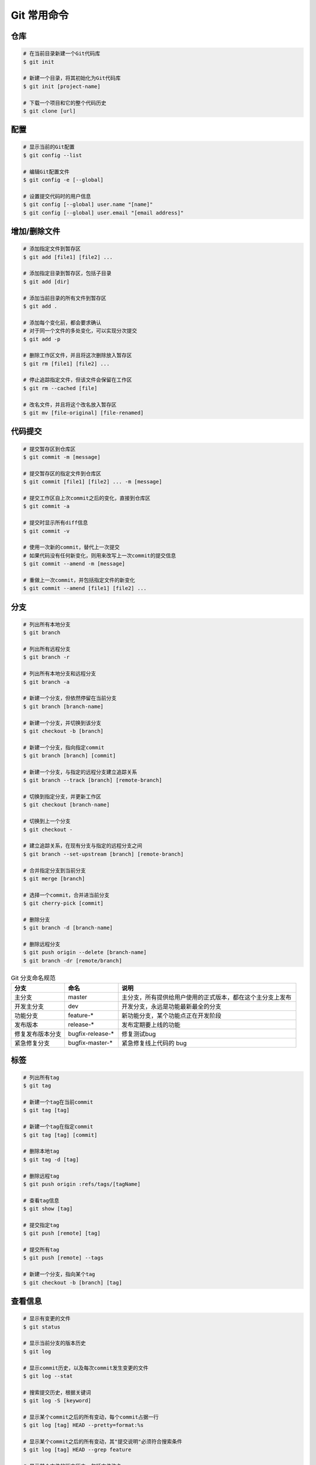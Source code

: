 Git 常用命令
=============


仓库
~~~~~

.. code-block:: bash

    # 在当前目录新建一个Git代码库
    $ git init

    # 新建一个目录，将其初始化为Git代码库
    $ git init [project-name]

    # 下载一个项目和它的整个代码历史
    $ git clone [url]

配置
~~~~~

.. code-block:: bash

    # 显示当前的Git配置
    $ git config --list

    # 编辑Git配置文件
    $ git config -e [--global]

    # 设置提交代码时的用户信息
    $ git config [--global] user.name "[name]"
    $ git config [--global] user.email "[email address]"

增加/删除文件
~~~~~~~~~~~~~~

.. code-block:: bash

    # 添加指定文件到暂存区
    $ git add [file1] [file2] ...

    # 添加指定目录到暂存区，包括子目录
    $ git add [dir]

    # 添加当前目录的所有文件到暂存区
    $ git add .

    # 添加每个变化前，都会要求确认
    # 对于同一个文件的多处变化，可以实现分次提交
    $ git add -p

    # 删除工作区文件，并且将这次删除放入暂存区
    $ git rm [file1] [file2] ...

    # 停止追踪指定文件，但该文件会保留在工作区
    $ git rm --cached [file]

    # 改名文件，并且将这个改名放入暂存区
    $ git mv [file-original] [file-renamed]

代码提交
~~~~~~~~~

.. code-block:: bash

    # 提交暂存区到仓库区
    $ git commit -m [message]

    # 提交暂存区的指定文件到仓库区
    $ git commit [file1] [file2] ... -m [message]

    # 提交工作区自上次commit之后的变化，直接到仓库区
    $ git commit -a

    # 提交时显示所有diff信息
    $ git commit -v

    # 使用一次新的commit，替代上一次提交
    # 如果代码没有任何新变化，则用来改写上一次commit的提交信息
    $ git commit --amend -m [message]

    # 重做上一次commit，并包括指定文件的新变化
    $ git commit --amend [file1] [file2] ...

分支
~~~~~

.. code-block:: bash

    # 列出所有本地分支
    $ git branch

    # 列出所有远程分支
    $ git branch -r

    # 列出所有本地分支和远程分支
    $ git branch -a

    # 新建一个分支，但依然停留在当前分支
    $ git branch [branch-name]

    # 新建一个分支，并切换到该分支
    $ git checkout -b [branch]

    # 新建一个分支，指向指定commit
    $ git branch [branch] [commit]

    # 新建一个分支，与指定的远程分支建立追踪关系
    $ git branch --track [branch] [remote-branch]

    # 切换到指定分支，并更新工作区
    $ git checkout [branch-name]

    # 切换到上一个分支
    $ git checkout -

    # 建立追踪关系，在现有分支与指定的远程分支之间
    $ git branch --set-upstream [branch] [remote-branch]

    # 合并指定分支到当前分支
    $ git merge [branch]

    # 选择一个commit，合并进当前分支
    $ git cherry-pick [commit]

    # 删除分支
    $ git branch -d [branch-name]

    # 删除远程分支
    $ git push origin --delete [branch-name]
    $ git branch -dr [remote/branch]

.. csv-table:: Git 分支命名规范
    :header: "分支", "命名", "说明"
    :widths: 12, 12, 40

    "主分支", "master", "主分支，所有提供给用户使用的正式版本，都在这个主分支上发布"
    "开发主分支", "dev", "开发分支，永远是功能最新最全的分支"
    "功能分支", "feature-*", "新功能分支，某个功能点正在开发阶段"
    "发布版本", "release-*", "发布定期要上线的功能"
    "修复发布版本分支",	"bugfix-release-*", "修复测试bug"
    "紧急修复分支", "bugfix-master-*", "紧急修复线上代码的 bug"

标签
~~~~~

.. code-block:: bash

    # 列出所有tag
    $ git tag

    # 新建一个tag在当前commit
    $ git tag [tag]

    # 新建一个tag在指定commit
    $ git tag [tag] [commit]

    # 删除本地tag
    $ git tag -d [tag]

    # 删除远程tag
    $ git push origin :refs/tags/[tagName]

    # 查看tag信息
    $ git show [tag]

    # 提交指定tag
    $ git push [remote] [tag]

    # 提交所有tag
    $ git push [remote] --tags

    # 新建一个分支，指向某个tag
    $ git checkout -b [branch] [tag]

查看信息
~~~~~~~~~

.. code-block:: bash

    # 显示有变更的文件
    $ git status

    # 显示当前分支的版本历史
    $ git log

    # 显示commit历史，以及每次commit发生变更的文件
    $ git log --stat

    # 搜索提交历史，根据关键词
    $ git log -S [keyword]

    # 显示某个commit之后的所有变动，每个commit占据一行
    $ git log [tag] HEAD --pretty=format:%s

    # 显示某个commit之后的所有变动，其"提交说明"必须符合搜索条件
    $ git log [tag] HEAD --grep feature

    # 显示某个文件的版本历史，包括文件改名
    $ git log --follow [file]
    $ git whatchanged [file]

    # 显示指定文件相关的每一次diff
    $ git log -p [file]

    # 显示过去5次提交
    $ git log -5 --pretty --oneline

    # 显示所有提交过的用户，按提交次数排序
    $ git shortlog -sn

    # 显示指定文件是什么人在什么时间修改过
    $ git blame [file]

    # 显示暂存区和工作区的差异
    $ git diff

    # 显示暂存区和上一个commit的差异
    $ git diff --cached [file]

    # 显示工作区与当前分支最新commit之间的差异
    $ git diff HEAD

    # 显示两次提交之间的差异
    $ git diff [first-branch]...[second-branch]

    # 显示今天你写了多少行代码
    $ git diff --shortstat "@{0 day ago}"

    # 显示某次提交的元数据和内容变化
    $ git show [commit]

    # 显示某次提交发生变化的文件
    $ git show --name-only [commit]

    # 显示某次提交时，某个文件的内容
    $ git show [commit]:[filename]

    # 显示当前分支的最近几次提交
    $ git reflog

远程同步
~~~~~~~~~

.. code-block:: bash

    # 下载远程仓库的所有变动
    $ git fetch [remote]

    # 显示所有远程仓库
    $ git remote -v

    # 显示某个远程仓库的信息
    $ git remote show [remote]

    # 增加一个新的远程仓库，并命名
    $ git remote add [shortname] [url]

    # 取回远程仓库的变化，并与本地分支合并
    $ git pull [remote] [branch]

    # 上传本地指定分支到远程仓库
    $ git push [remote] [branch]

    # 强行推送当前分支到远程仓库，即使有冲突
    $ git push [remote] --force

    # 推送所有分支到远程仓库
    $ git push [remote] --all

撤销
~~~~~

.. code-block:: bash

    # 恢复暂存区的指定文件到工作区
    $ git checkout [file]

    # 恢复某个commit的指定文件到暂存区和工作区
    $ git checkout [commit] [file]

    # 恢复暂存区的所有文件到工作区
    $ git checkout .

    # 重置暂存区的指定文件，与上一次commit保持一致，但工作区不变
    $ git reset [file]

    # 重置暂存区与工作区，与上一次commit保持一致
    $ git reset --hard

    # 重置当前分支的指针为指定commit，同时重置暂存区，但工作区不变
    $ git reset [commit]

    # 重置当前分支的HEAD为指定commit，同时重置暂存区和工作区，与指定commit一致
    $ git reset --hard [commit]

    # 重置当前HEAD为指定commit，但保持暂存区和工作区不变
    $ git reset --keep [commit]

    # 新建一个commit，用来撤销指定commit
    # 后者的所有变化都将被前者抵消，并且应用到当前分支
    $ git revert [commit]

    暂时将未提交的变化移除，稍后再移入
    $ git stash
    $ git stash pop

其他
~~~~~

.. code-block:: bash

    # 生成一个可供发布的压缩包
    $ git archive
